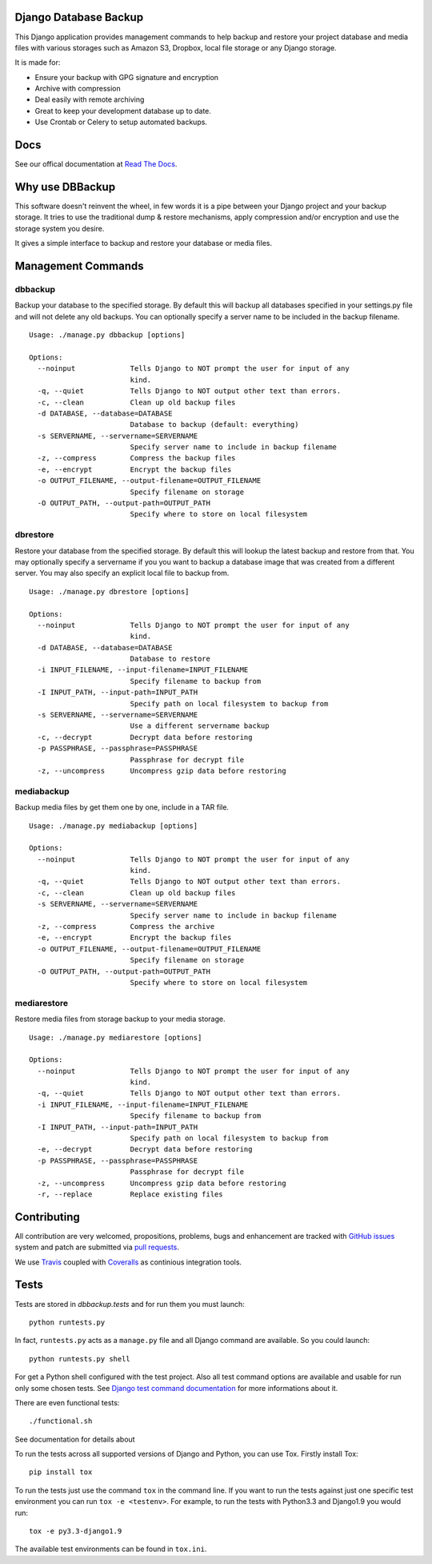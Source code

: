 Django Database Backup
======================

.. image:: https://api.travis-ci.org/django-dbbackup/django-dbbackup.svg
        :target: https://travis-ci.org/django-dbbackup/django-dbbackup

.. image:: https://readthedocs.org/projects/django-dbbackup/badge/?version=latest
        :target: http://django-dbbackup.readthedocs.io/
        :alt: Documentation Status

.. image:: https://coveralls.io/repos/django-dbbackup/django-dbbackup/badge.svg?branch=master&service=github
        :target: https://coveralls.io/github/django-dbbackup/django-dbbackup?branch=master

.. image:: https://landscape.io/github/django-dbbackup/django-dbbackup/master/landscape.svg?style=flat
        :target: https://landscape.io/github/django-dbbackup/django-dbbackup/master
        :alt: Code Health


This Django application provides management commands to help backup and
restore your project database and media files with various storages such as
Amazon S3, Dropbox, local file storage or any Django storage.

It is made for:

- Ensure your backup with GPG signature and encryption
- Archive with compression
- Deal easily with remote archiving
- Great to keep your development database up to date.
- Use Crontab or Celery to setup automated backups.

Docs
====

See our offical documentation at `Read The Docs`_.

Why use DBBackup
================

This software doesn't reinvent the wheel, in few words it is a pipe between
your Django project and your backup storage. It tries to use the traditional dump &
restore mechanisms, apply compression and/or encryption and use the storage system you desire.

It gives a simple interface to backup and restore your database or media
files.

Management Commands
===================

dbbackup
--------

Backup your database to the specified storage. By default this will backup all
databases specified in your settings.py file and will not delete any old
backups. You can optionally specify a server name to be included in the backup
filename. ::

  Usage: ./manage.py dbbackup [options]
  
  Options:
    --noinput             Tells Django to NOT prompt the user for input of any
                          kind.
    -q, --quiet           Tells Django to NOT output other text than errors.
    -c, --clean           Clean up old backup files
    -d DATABASE, --database=DATABASE
                          Database to backup (default: everything)
    -s SERVERNAME, --servername=SERVERNAME
                          Specify server name to include in backup filename
    -z, --compress        Compress the backup files
    -e, --encrypt         Encrypt the backup files
    -o OUTPUT_FILENAME, --output-filename=OUTPUT_FILENAME
                          Specify filename on storage
    -O OUTPUT_PATH, --output-path=OUTPUT_PATH
                          Specify where to store on local filesystem

dbrestore
---------

Restore your database from the specified storage. By default this will lookup
the latest backup and restore from that. You may optionally specify a
servername if you you want to backup a database image that was created from a
different server. You may also specify an explicit local file to backup from.

::

  Usage: ./manage.py dbrestore [options]
  
  Options:
    --noinput             Tells Django to NOT prompt the user for input of any
                          kind.
    -d DATABASE, --database=DATABASE
                          Database to restore
    -i INPUT_FILENAME, --input-filename=INPUT_FILENAME
                          Specify filename to backup from
    -I INPUT_PATH, --input-path=INPUT_PATH
                          Specify path on local filesystem to backup from
    -s SERVERNAME, --servername=SERVERNAME
                          Use a different servername backup
    -c, --decrypt         Decrypt data before restoring
    -p PASSPHRASE, --passphrase=PASSPHRASE
                          Passphrase for decrypt file
    -z, --uncompress      Uncompress gzip data before restoring


mediabackup
-----------

Backup media files by get them one by one, include in a TAR file. ::

  Usage: ./manage.py mediabackup [options]
  
  Options:
    --noinput             Tells Django to NOT prompt the user for input of any
                          kind.
    -q, --quiet           Tells Django to NOT output other text than errors.
    -c, --clean           Clean up old backup files
    -s SERVERNAME, --servername=SERVERNAME
                          Specify server name to include in backup filename
    -z, --compress        Compress the archive
    -e, --encrypt         Encrypt the backup files
    -o OUTPUT_FILENAME, --output-filename=OUTPUT_FILENAME
                          Specify filename on storage
    -O OUTPUT_PATH, --output-path=OUTPUT_PATH
                          Specify where to store on local filesystem

mediarestore
------------

Restore media files from storage backup to your media storage. ::

  Usage: ./manage.py mediarestore [options]
  
  Options:
    --noinput             Tells Django to NOT prompt the user for input of any
                          kind.
    -q, --quiet           Tells Django to NOT output other text than errors.
    -i INPUT_FILENAME, --input-filename=INPUT_FILENAME
                          Specify filename to backup from
    -I INPUT_PATH, --input-path=INPUT_PATH
                          Specify path on local filesystem to backup from
    -e, --decrypt         Decrypt data before restoring
    -p PASSPHRASE, --passphrase=PASSPHRASE
                          Passphrase for decrypt file
    -z, --uncompress      Uncompress gzip data before restoring
    -r, --replace         Replace existing files

Contributing
============

All contribution are very welcomed, propositions, problems, bugs and
enhancement are tracked with `GitHub issues`_ system and patch are submitted
via `pull requests`_.

We use `Travis`_ coupled with `Coveralls`_ as continious integration tools.

.. _`Read The Docs`: http://django-dbbackup.readthedocs.org/
.. _`GitHub issues`: https://github.com/django-dbbackup/django-dbbackup/issues
.. _`pull requests`: https://github.com/django-dbbackup/django-dbbackup/pulls
.. _Travis: https://travis-ci.org/django-dbbackup/django-dbbackup
.. _Coveralls: https://coveralls.io/github/django-dbbackup/django-dbbackup


.. image:: https://ga-beacon.appspot.com/UA-87461-7/django-dbbackup/home
        :target: https://github.com/igrigorik/ga-beacon

Tests
=====

Tests are stored in `dbbackup.tests` and for run them you must launch:

::

    python runtests.py

In fact, ``runtests.py`` acts as a ``manage.py`` file and all Django command
are available. So you could launch:

::

    python runtests.py shell

For get a Python shell configured with the test project. Also all test
command options are available and usable for run only some chosen tests.
See `Django test command documentation`_ for more informations about it.

.. _`Django test command documentation`: https://docs.djangoproject.com/en/stable/topics/testing/overview/#running-tests

There are even functional tests: ::

    ./functional.sh

See documentation for details about

To run the tests across all supported versions of Django and Python, you
can use Tox. Firstly install Tox:

::

    pip install tox

To run the tests just use the command ``tox`` in the command line.  If you
want to run the tests against just one specific test environment you can run
``tox -e <testenv>``.  For example, to run the tests with Python3.3 and
Django1.9 you would run:

::

    tox -e py3.3-django1.9

The available test environments can be found in ``tox.ini``.
